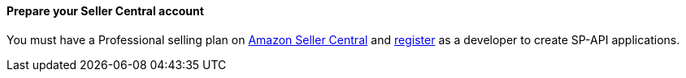 ==== Prepare your Seller Central account

You must have a Professional selling plan on https://sellercentral.amazon.com[Amazon Seller Central^] and https://developer-docs.amazon.com/sp-api/docs/registering-as-a-developer[register^] as a developer to create SP-API applications.